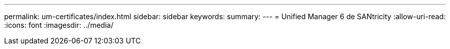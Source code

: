 ---
permalink: um-certificates/index.html 
sidebar: sidebar 
keywords:  
summary:  
---
= Unified Manager 6 de SANtricity
:allow-uri-read: 
:icons: font
:imagesdir: ../media/


